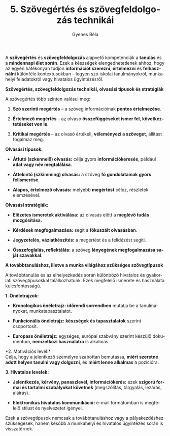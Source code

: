 #+TITLE: 5. Szövegértés és szövegfeldolgozás technikái
#+AUTHOR: Gyenes Béla
#+LANGUAGE: hu

A *szövegértés* és *szövegfeldolgozás* alapvető kompetenciák a *tanulás*
és a *mindennapi élet során*. Ezek a készségek elengedhetetlenek ahhoz,
hogy az egyén hatékonyan tudjon *információt szerezni*, *értelmezni* és
*felhasználni* különféle kontextusokban -- legyen szó iskolai
tanulmányokról, munkahelyi feladatokról vagy hivatalos ügyintézésről.

*Szövegértés, szövegfeldolgozás technikái, olvasási típusok és
stratégiák*

A szövegértés több szinten valósul meg:

1. *Szó szerinti megértés* -- a szöveg információinak *pontos
   értelmezése*.

2. *Értelmező megértés* -- az olvasó *összefüggéseket ismer fel*,
   *következtetéseket von le*.

3. *Kritikai megértés* -- az olvasó értékeli, *véleményezi a szöveget*,
   állítást fogalmaz meg.

*Olvasási típusok:*

- *Átfutó (szkennelő) olvasás:* célja gyors *információkeresés*, például
  *adat vagy név megtalálása*.

- *Áttekintő (szkimming) olvasás:* a szöveg *fő gondolatainak gyors
  felismerése*.

- *Alapos, értelmező olvasás:* mélyebb *megértést* céloz, részletek
  elemzésével.

*Olvasási stratégiák:*

- *Előzetes ismeretek aktiválása:* az olvasás előtt a *meglévő tudás
  mozgósítása.*

- *Kérdések megfogalmazása:* segít a *fókuszált olvasásban*.

- *Jegyzetelés, vázlatkészítés:* a megértést és a felidézést segíti.

- *Összefoglalás, reflektálás:* a szöveg *lényegének megfogalmazása saját
  szavakkal*.

*A továbbtanuláshoz, illetve a munka világához szükséges szövegtípusok*

A továbbtanulás és az elhelyezkedés során különböző hivatalos és
gyakorlati szövegtípusokkal találkozhatunk. Ezek megfelelő ismerete és
használata kulcsfontosságú.

*1. Önéletrajzok:*

- *Kronologikus önéletrajz:* *időrendi sorrendben* mutatja be a
  tanulmányokat, munkatapasztalatot.

- *Funkcionális önéletrajz:* *készségek és tapasztalatok* szerint
  csoportosít.

- *Europass önéletrajz:* egységes, európai szabvány szerint készülő
  dokumentum, *nemzetközi használatra* is alkalmas.

*2. Motivációs levél:*\\
Célja, hogy a jelentkező személyre szabottan bemutassa, *miért szeretne
adott helyen tanulni vagy dolgozni*, és *miért lenne alkalmas* a pozícióra.

*3. Hivatalos levelek:*

- *Jelentkezés, kérvény, panaszlevél, információkérés:* ezek *szigorú
  formai és tartalmi szabályokat követnek* (megszólítás, tárgyalás,
  lezárás, aláírás).

- *Elektronikus hivatalos kommunikáció:* e-mail formátumban is megfelelő
  stílust és nyelvezetet igényel.

Ezek a szövegtípusok nemcsak a továbbtanuláshoz vagy a pályakezdéshez
szükségesek, hanem később a munkahelyi és hivatalos ügyintézés során is
visszatérnek.
